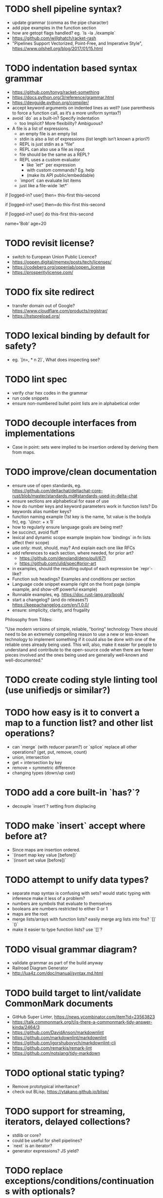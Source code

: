 * TODO shell pipeline syntax?

- update grammar (comma as the pipe character) 
- add pipe examples in the function section 
- how are getopt flags handled? eg. `ls -la ./example`
- https://github.com/willghatch/racket-rash
- "Pipelines Support Vectorized, Point-Free, and Imperative Style", https://www.oilshell.org/blog/2017/01/15.html

* TODO indentation based syntax grammar

- https://github.com/tonyg/racket-something
- https://docs.python.org/3/reference/grammar.html
- https://devguide.python.org/compiler/
- accept keyword arguments on indented lines as well? (use parenthesis to force a function call, as it‘s a more uniform syntax?)
- avoid `do` as a built-in? Specify indentation
  - too Implicit? More flexibility? Ambiguous?
- A file is a list of expressions. 
  - an empty file is an empty list
  - stdin is also a list of expressions (list length isn’t known a priori?)
  - REPL is just stdin as a “file”
  - REPL can also use a file as input
  - file should be the same as a REPL?
  - REPL uses a custom evaluator
    - like `let*` per expression
    - with custom commands? Eg. help
    - (make its API public/embeddable)
  - `import` can evaluate list items
  - just like a file-wide `let*`
 
if [logged-in? user] then=
  this-first
  this-second

if [logged-in? user] then=do
  this-first
  this-second

if [logged-in? user] do
  this-first
  this-second

# Globals without `let`
name='Bob'
age=20

* TODO revisit license?

- switch to European Union Public Licence?
- https://oppen.digital/memex/posts/tech/licenses/
- https://codeberg.org/oppenlab/oppen_license
- https://prosperitylicense.com/ 

* TODO fix site redirect

- transfer domain out of Google? https://www.cloudflare.com/products/registrar/
- https://hstspreload.org/

* TODO lexical binding by default for safety?

- eg. `[n=, * n 2]`, What does inspecting see?

* TODO lint spec

- verify char hex codes in the grammar
- run code snippets
- ensure non-numbered bullet point lists are in alphabetical order

* TODO decouple interfaces from implementations

- Case in point: sets were implied to be insertion ordered by deriving them from maps. 

* TODO improve/clean documentation

- ensure use of open standards, eg. https://github.com/deltachat/deltachat-core-rust/blob/master/standards.md#standards-used-in-delta-chat
- ensure sections are alphabetical for ease of use
- how do number keys and keyword parameters work in function lists? Do keywords alias number keys?
- function naming example (1st key is the name, 1st value is the body/a fn), eg. `\(incr: + x 1)`
- how to regularly ensure language goals are being met?
- be succinct, avoid fluff
- lexical and dynamic scope example (explain how `bindings` in fn lists affect their scope)
- use only: must, should, may? And explain each one like RFCs
- add references to each section, where needed, for prior art?
  - https://github.com/denoland/deno/pull/671
  - https://github.com/ulid/spec#prior-art
- in examples, should the resulting output of each expression be `repr`-like?
- Function sub headings? Examples and conditions per section
- Language code snippet example right on the front page (simple example, and show-off powerful example)
- Runnable examples, eg. https://doc.rust-lang.org/book/
- start a changelog? (and do releases?) https://keepachangelog.com/en/1.0.0/
- ensure: simplicity, clarity, and frugality

Philosophy from Tildes:

"Use modern versions of simple, reliable, "boring" technology
There should need to be an extremely compelling reason to use a new or less-known technology to implement something if it could also be done with one of the reliable ones already being used.
This will, also, make it easier for people to understand and contribute to the open-source code when there are fewer pieces involved and the ones being used are generally well-known and well-documented."

* TODO create coding style linting tool (use unifiedjs or similar?)

* TODO how easy is it to convert a map to a function list? and other list operations? 

- can `merge` (with reducer param?) or `splice` replace all other operations? (get, put, remove, count)
- union, intersection
- get = intersection by key
- remove = symmetric difference
- changing types (down/up cast)

* TODO add a core built-in `has?`?

- decouple `insert`? setting from displacing

* TODO make `insert` accept where before at?

- Since maps are insertion ordered. 
- `(insert map key value [before])`
- `(insert set value [before])`

* TODO attempt to unify data types?

- separate map syntax is confusing with sets? would static typing with inference make it less of a problem?
- numbers are symbols that evaluate to themselves
- booleans are numbers restricted to either 0 or 1
- maps are the root
- merge lists/arrays with function lists? easily merge arg lists into fns? `[]` `()`
- make it easier to type function lists? use `[]`?

* TODO visual grammar diagram?

- validate grammar as part of the build anyway 
- Railroad Diagram Generator
- http://lua4z.com/doc/manual/syntax.md.html

* TODO build target to lint/validate CommonMark documents

- GitHub Super Linter, https://news.ycombinator.com/item?id=23563823
- https://talk.commonmark.org/t/is-there-a-commonmark-tidy-answer-kinda/2464/3
- https://github.com/DavidAnson/markdownlint
- https://github.com/markdownlint/markdownlint
- https://github.com/igorshubovych/markdownlint-cli
- https://github.com/remarkjs/remark-lint
- https://github.com/notslang/tidy-markdown

* TODO optional static typing?

- Remove prototypical inheritance?
- check out BLisp, https://ytakano.github.io/blisp/

* TODO support for streaming, iterators, delayed collections?

- stdlib or core?
- could be useful for shell pipelines?
- `next` is an iterator?
- generator expressions? JS yield?

* TODO replace exceptions/conditions/continuations with optionals?

- https://doc.rust-lang.org/book/ch09-02-recoverable-errors-with-result.html
- https://doc.rust-lang.org/std/panic/fn.catch_unwind.html
- http://joeduffyblog.com/2016/02/07/the-error-model/
- http://www.sheshbabu.com/posts/rust-error-handling/

* TODO generalize `:` and `.` to multiple elements?

- would enable more uses, eg. `127.0.0.1`, `12:45:00`
- too much added syntax?

* TODO multiline nesting comments? triple quotes?

- Language ergonomics shouldn't need an IDE?

* TODO make `count` throw an error for built-ins or foreign values?

* TODO verify soundness of Text

- Unicode/string/text/char/bytes support
- Rust String/Grapheme, <https://tildes.net/~comp/9t9/utf_8_everywhere#comment-2hai>

* TODO are decimals under-specified?

- exactness of floating point math, https://0.30000000000000004.com
- math numerals vs number and representations, eg. 0.999 = 1, https://news.ycombinator.com/item?id=23004086
- https://www.chiark.greenend.org.uk/~sgtatham/spigot/
- https://hackage.haskell.org/package/exact-real
- https://github.com/dpsanders/ExactReals.jl
- http://fredrikj.net/calcium/
- https://blog.acolyer.org/2020/10/02/toward-an-api-for-the-real-numbers/

* TODO syntax for complex numbers?

- Surreal numbers? https://en.wikipedia.org/wiki/Surreal_number
- number tower like Scheme? https://en.m.wikipedia.org/wiki/List_of_types_of_numbers

* TODO syntax for fractions?

* TODO syntax for imaginary numbers?

* TODO more Map subtypes? bidirectional map? sorted map?

* TODO numerical tower? with syntax?

- (prototype 0) # non-neg int
- (prototype 1) # positive int
- (prototype -1) # int
- (prototype 0.0) # non-neg decimal
- (prototype 1.0) # positive decimal
- (prototype -1.0) # decimal
- (prototype 1.(3)) # real
- (prototype 1+2i) # imaginary?

* TODO how to expose language Metadata? version vs feature detection? 

- examples: line number, column number, size of maps, type of values, number numerator, denominator
- https://github.com/oilshell/oil/wiki/Feature-Detection-Is-Better-than-Version-Detection
- allow multiple versions of the same package (see Python venv)
- allow freezing/pinning dependency versions (version tree) 

* TODO allow easy FFI for reuse and interoperability

- This is a Must? 
- https://github.com/morloc-project/morloc

* TODO tabular lists? Data query language?

- https://github.com/Tablam/TablaM/blob/master/text.tbm
- only one way to query, https://github.com/Tablam/TablaM

* TODO FEXPRs: "Special Forms in Lisp", https://www.nhplace.com/kent/Papers/Special-Forms.html

- "On Fexprs and Defmacro"
  - https://news.ycombinator.com/item?id=24932701
  - https://www.brinckerhoff.org/scraps/joe-marshall-on-FEXPRS-and-DEFMACRO.txt
- macros instead of fexprs?
- arguments for quoted parameters aren’t automatically evaluated, but unquoted are?
- could allows early returns?
- could replace exceptions?
- potentially more performant?
- have quasi-quote and unquote?
- should `defer`'s `escape` accept multiple arguments?

* TODO Clojure change and state, http://www.infoq.com/presentations/Value-Identity-State-Rich-Hickey

* TODO "Empirical Analysis of Programming Language Adoption", Leo A. Meyerovich, Ariel Rabkin: http://sns.cs.princeton.edu/docs/asr-oopsla13.pdf

* TODO "Dealing with Properties", Martin Fowler, https://www.martinfowler.com/apsupp/properties.pdf

* TODO "The Once and Future Shell", https://angelhof.github.io/files/papers/shell-2021-hotos.pdf

* TODO evaluate typing difficulty of each identifier and syntax quantitatively

- Bulk analyze source code out there.
- Frequency of syntax tokens, familiarity, ease of typing, speaking, identifiers.
- Can the syntax grammar be simplified without hurting readability and flexibility?
- Can the language itself/concepts be simplified without sacrificing readability and flexibility?
- Use easier synonyms for hard to type words?
- https://en.wikipedia.org/wiki/Comparison_of_programming_languages_(syntax)
- http://hyperpolyglot.org/scripting
- https://github.com/anvaka/common-words/blob/master/README.md
- "Psychological effects of coding style"
  - https://www.devever.net/~hl/codingstylepsych
  - https://news.ycombinator.com/item?id=22992914

* TODO learn best/worst features of other languages/systems (check first the ones listed as inspiration)

- Oil shell (tons of prior research) 
  - https://www.oilshell.org/blog/
  - https://github.com/oilshell/oil/wiki/Language-Design-Principles
- dgsh, directed graph shell, https://www2.dmst.aueb.gr/dds/sw/dgsh/
- nutshell, https://github.com/nushell/nushell
- Elm
- Rust, https://soc.me/languages/notes-on-rust.html
- Elvish, https://elv.sh/
- CAS Computer Algebra System
  - GNU Octave
  - Maxima Algebra System
  - Mathematica
  - SageMath
  - Matlab
- insect, https://insect.sh
- BLisp
- PowerShell
- OCaml
- C
- Tcl/Tk
- TablaM
- Common Lisp
- JavaScript
- Perl
- Python
- Scheme
- Smalltalk
- Mesh Spreadsheet
- Java
- Clojure
- Self
- Kotlin
- Wren
- F#
- Ruby
- Julia
- Haskell
- Erlang
- Elixir
- Typed Racket
- PureScript
- Io
- ML
- Lua
- Haxe
- Shen
- REBOL
- Red
- HyperCard
- Awk
- Parabola.io
- Pascal
- R
- HyperTalk/HyperCard
- AppleScript
- bsed, https://github.com/andrewbihl/bsed
- xl, https://github.com/c3d/xl
- Oberon
- Janet
- V
